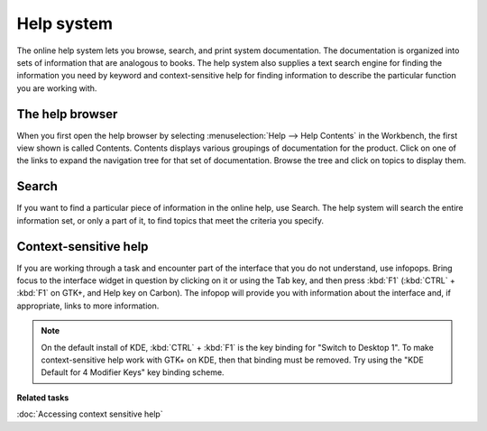 Help system
-----------

The online help system lets you browse, search, and print system documentation. The documentation is
organized into sets of information that are analogous to books. The help system also supplies a text
search engine for finding the information you need by keyword and context-sensitive help for finding
information to describe the particular function you are working with.

The help browser
~~~~~~~~~~~~~~~~

When you first open the help browser by selecting :menuselection:`Help --> Help Contents` in the Workbench, 
the first view shown is called Contents. Contents displays various groupings of documentation for the 
product. Click on one of the links to expand the navigation tree for that set of documentation. Browse the
tree and click on topics to display them.

Search
~~~~~~

If you want to find a particular piece of information in the online help, use Search. The help
system will search the entire information set, or only a part of it, to find topics that meet the
criteria you specify.

Context-sensitive help
~~~~~~~~~~~~~~~~~~~~~~

If you are working through a task and encounter part of the interface that you do not understand,
use infopops. Bring focus to the interface widget in question by clicking on it or using the Tab
key, and then press :kbd:`F1` (:kbd:`CTRL` + :kbd:`F1` on GTK+, and Help key on Carbon). The infopop 
will provide you with information about the interface and, if appropriate, links to more information.

.. note::
   On the default install of KDE, :kbd:`CTRL` + :kbd:`F1` is the key binding for "Switch to Desktop 1". To make
   context-sensitive help work with GTK+ on KDE, then that binding must be removed. Try using 
   the "KDE Default for 4 Modifier Keys" key binding scheme.

**Related tasks**

:doc:`Accessing context sensitive help`
